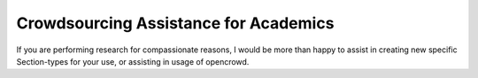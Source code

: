 .. _academics:

Crowdsourcing Assistance for Academics
======================================

If you are performing research for compassionate reasons, I would be more than
happy to assist in creating new specific Section-types for your use, or
assisting in usage of opencrowd.
